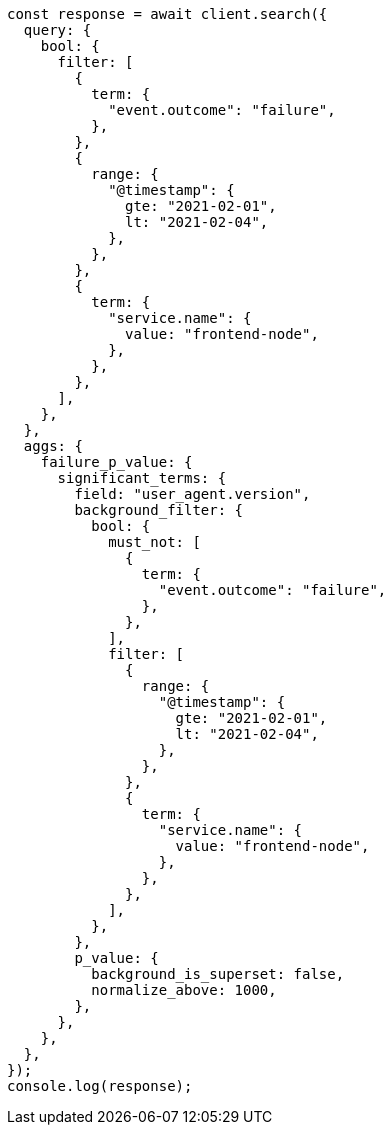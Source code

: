 // This file is autogenerated, DO NOT EDIT
// Use `node scripts/generate-docs-examples.js` to generate the docs examples

[source, js]
----
const response = await client.search({
  query: {
    bool: {
      filter: [
        {
          term: {
            "event.outcome": "failure",
          },
        },
        {
          range: {
            "@timestamp": {
              gte: "2021-02-01",
              lt: "2021-02-04",
            },
          },
        },
        {
          term: {
            "service.name": {
              value: "frontend-node",
            },
          },
        },
      ],
    },
  },
  aggs: {
    failure_p_value: {
      significant_terms: {
        field: "user_agent.version",
        background_filter: {
          bool: {
            must_not: [
              {
                term: {
                  "event.outcome": "failure",
                },
              },
            ],
            filter: [
              {
                range: {
                  "@timestamp": {
                    gte: "2021-02-01",
                    lt: "2021-02-04",
                  },
                },
              },
              {
                term: {
                  "service.name": {
                    value: "frontend-node",
                  },
                },
              },
            ],
          },
        },
        p_value: {
          background_is_superset: false,
          normalize_above: 1000,
        },
      },
    },
  },
});
console.log(response);
----
